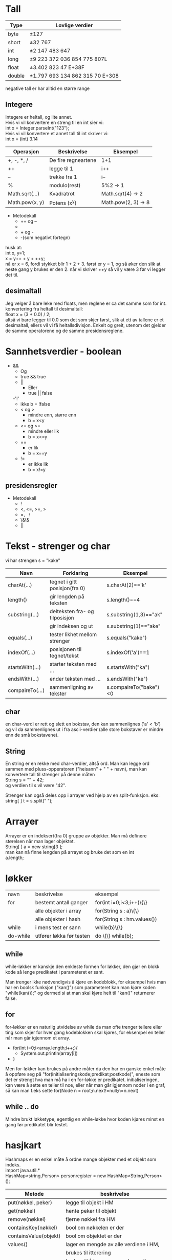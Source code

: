 * Tall

  |--------+---------------------------------------|
  | *Type* | *Lovlige verdier*                     |
  |--------+---------------------------------------|
  | byte   | \pm{}127                              |
  |--------+---------------------------------------|
  | short  | \pm{}32 767                           |
  |--------+---------------------------------------|
  | int    | \pm{}2 147 483 647                    |
  |--------+---------------------------------------|
  | long   | \pm{}9 223 372 036 854 775 807L       |
  |--------+---------------------------------------|
  | float  | \pm{}3.402 823 47 E+38F               |
  |--------+---------------------------------------|
  | double | \pm{}1.797 693 134 862 315 70 E+308   |
  |--------+---------------------------------------|

  negative tall er har alltid en større range 

** Integere

   Integere er heltall, og lite annet.\\
   \newline
   Hvis vi vil konvertere en streng til en int sier vi:\\
   int x = Integer.parseInt("123");\\
   \newline
   Hvis vi vil konvertere et annet tall til int skriver vi:\\
   int x = (int) 3.14\\
   \newline 

   |----------------+---------------------+---------------------|
   | Operasjon      | Beskrivelse         | Eksempel            |
   |----------------+---------------------+---------------------|
   | +, -, *, /     | De fire regneartene | 1+1                 |
   |----------------+---------------------+---------------------|
   | ++             | legge til 1         | i++                 |
   |----------------+---------------------+---------------------|
   | --             | trekke fra 1        | i--                 |
   |----------------+---------------------+---------------------|
   | %              | modulo(rest)        | 5%2 -> 1            |
   |----------------+---------------------+---------------------|
   | Math.sqrt(...) | Kvadratrot          | Math.sqrt(4) -> 2   |
   |----------------+---------------------+---------------------|
   | Math.pow(x, y) | Potens (x^y)        | Math.pow(2, 3) -> 8 |
   |----------------+---------------------+---------------------|
  
   
   - Metodekall
     - ++ og --
     - * og /
     - + og -
     - -(som negativt fortegn)

   husk at:\\
   int x, y=1;\\
   x = y++ + y + ++y;\\
   nå er x = 6, fordi stykket blir 1 + 2 + 3. først er y = 1, og 
   så øker den slik at neste gang y brukes er den 2. 
   når vi skriver ++y så vil y være 3 før vi legger det til.

** desimaltall

   Jeg velger å bare leke med floats, men reglene er ca det samme som for int.\\

   konvertering fra heltall til desimaltall:\\
   float x = (3 + 0.0) / 2;\\

   altså vi bare legger til 0.0 som det som skjer først, slik at ett av tallene er
   et desimaltall, ellers vil vi få heltallsdivisjon. Enkelt og greit,
   utenom det gjelder de samme operatorene og de samme presidensreglene.

* Sannhetsverdier - boolean



  - &&
    - Og 
    - true && true
   - || 
     - Eller
     - true || false
   -'!'
     - ikke
       b = !false
   - < og > 
     - mindre enn, større enn
     - b = x<y
   - <= og >= 
     - mindre eller lik       
     - b = x<=y
   - ==       
     - er lik
     - b = x==y
   - !=
     - er ikke lik
     - b = x!=y

** presidensregler

   - Metodekall
     - !
     - <, <=, >=, >
     - ==, !=
     - \&\&
     - ||

* Tekst - strenger og char

  vi har strengen s = "kake"
  
  |-----------------+--------------------------------+------------------------|
  | Navn            | Forklaring                     | Eksempel               |
  |-----------------+--------------------------------+------------------------|
  | charAt(...)     | tegnet i gitt posisjon(fra 0)  | s.charAt(2)=='k'       |
  |-----------------+--------------------------------+------------------------|
  | length()        | gir lengden på teksten         | s.length()==4          |
  |-----------------+--------------------------------+------------------------|
  | substring(...)  | delteksten fra- og tilposisjon | s.substring(1,3)=="ak" |
  |                 | gir indeksen og ut             | s.substring(1)=="ake"  |
  |-----------------+--------------------------------+------------------------|
  | equals(...)     | tester likhet mellom strenger  | s.equals("kake")       |
  |-----------------+--------------------------------+------------------------|
  | indexOf(...)    | posisjonen til tegnet/tekst    | s.indexOf('a')==1      |
  |-----------------+--------------------------------+------------------------|
  | startsWith(...) | starter teksten med ...        | s.startsWith("ka")     |
  |-----------------+--------------------------------+------------------------|
  | endsWith(...)   | ender teksten med ...          | s.endsWith("ke")       |
  |-----------------+--------------------------------+------------------------|
  | compaireTo(...) | sammenligning av tekster       | s.compaireTo("bake")<0 |
  |-----------------+--------------------------------+------------------------|


** char

   en char-verdi er rett og slett en bokstav, den kan sammenlignes ('a' < 'b') 
   og vil da sammenlignes ut
   i fra ascii-verdier (alle store bokstaver er mindre enn de små bokstavene).

** String

   En string er en rekke med char-verdier, altså ord. Man kan legge ord
   sammen med pluss-opperatoren 
   ("heisann" + " " + navn), man kan konvertere tall til strenger på denne måten\\
   String s = "" + 42;\\
   og verdien til s vil være "42".

   Strenger kan også deles opp i arrayer ved hjelp av en split-funksjon. eks:\\
   string[ ] t = s.split(" ");

* Arrayer

  Arrayer er en indeksert(fra 0) gruppe av objekter. Man må definere
  størelsen når man lager objektet.\\
  String[ ] a = new string[3 ];\\
  man kan nå finne lengden på arrayet og bruke det som en int\\
  a.length;

* løkker

  | navn     | beskrivelse              | eksempel                    |
  | for      | bestemt antall ganger    | for(int i=0;i<3;i++)\{\}    |
  |          | alle objekter i array    | for(String s : a)\{\}       |
  |          | alle objekter i hash     | for(String s : hm.values()) |
  | while    | i mens test er sann      | while(b)\{\}                |
  | do-while | utfører løkka før testen | do \{\} while(b);           |

** while
   
   while-løkker er kanskje den enkleste formen for løkker, den gjør en blokk kode
   så lenge predikatet i parameteret er sant. 

   Man trenger ikke nødvendigvis å kjøre
   en kodeblokk, for eksempel hvis man har en boolsk funksjon ("kan()") som parameteret
   kan man kjøre koden "while(kan());" og dermed si at man skal kjøre helt til "kan()"
   returnerer false.

** for
   
   for-løkker er en naturlig utvidelse av while da man ofte trenger tellere eller ting
   som skjer for hver gang kodeblokken skal kjøres, for eksempel en teller når man går
   igjennom et array.

   - for(int i=0;i<array.length;i++;){
     - System.out.println(array[i])
   - }

   Men for-løkker kan brukes på andre måter da den har en ganske enkel måte å oppføre 
   seg på "for(initialiseringskode;predikat;postkode)", eneste som det er strengt hva 
   man må ha i en for-løkke er predikatet. initialiseringen, kan være å sette en teller
   til noe, eller når man går igjennom noder i en graf, så kan man f.eks sette 
   for(Node n = root;n.next!=null;n=n.next)

** while .. do
   
   Mindre brukt løkketype, egentlig en while-løkke hvor koden kjøres minst en gang før
   predikatet blir testet.
  
* hasjkart

  Hashmaps er en enkel måte å ordne mange objekter med et objekt som
  indeks.\\
  import java.util.*\\
  HashMap<string,Person> personregister = new HashMap<String,Person>();\\
  
  |-----------------------+---------------------------------------------|
  | Metode                | beskrivelse                                 |
  |-----------------------+---------------------------------------------|
  | put(nøkkel, peker)    | legge til objekt i HM                       |
  |-----------------------+---------------------------------------------|
  | get(nøkkel)           | hente peker til objekt                      |
  |-----------------------+---------------------------------------------|
  | remove(nøkkel)        | fjerne nøkkel fra HM                        |
  |-----------------------+---------------------------------------------|
  | containsKey(nøkkel)   | bool om nøkkelen er der                     |
  |-----------------------+---------------------------------------------|
  | containsValue(objekt) | bool om objektet er der                     |
  |-----------------------+---------------------------------------------|
  | values()              | lager en mengde av alle verdiene i HM,      |
  |                       | brukes til itterering                       |
  |-----------------------+---------------------------------------------|
  | keySet()              | brukes til å lage en mengde av alle nøklene |
  |                       | brukes til iterering                        |
  |-----------------------+---------------------------------------------|
  | isEmpty()             | returnerer true hvis tabellen er tom.       |
  |-----------------------+---------------------------------------------|
  | size()                | Metoden returnerer antall nøkler i tabellen |
  |-----------------------+---------------------------------------------|
  
  

* Lenkede lister
